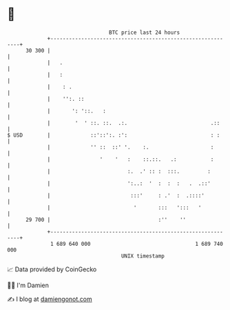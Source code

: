 * 👋

#+begin_example
                                    BTC price last 24 hours                    
                +------------------------------------------------------------+ 
         30 300 |                                                            | 
                |   .                                                        | 
                |   :                                                        | 
                |    : .                                                     | 
                |    '':. ::                                                 | 
                |       ': '::.   :                                          | 
                |        '  ' ::. ::.  .:.                           .::     | 
   $ USD        |             ::'::':. :':                           : :     | 
                |             '' ::  ::' '.    :.                    :       | 
                |                '    '   :    ::.::.   .:           :       | 
                |                         :.  .' :: :  :::.         :        | 
                |                         ':..:  '  :  :  :   .  .::'        | 
                |                          :::'     : .'  :  .::::'          | 
                |                           '       :::   ':::   '           | 
         29 700 |                                   :''    ''                | 
                +------------------------------------------------------------+ 
                 1 689 640 000                                  1 689 740 000  
                                        UNIX timestamp                         
#+end_example
📈 Data provided by CoinGecko

🧑‍💻 I'm Damien

✍️ I blog at [[https://www.damiengonot.com][damiengonot.com]]
